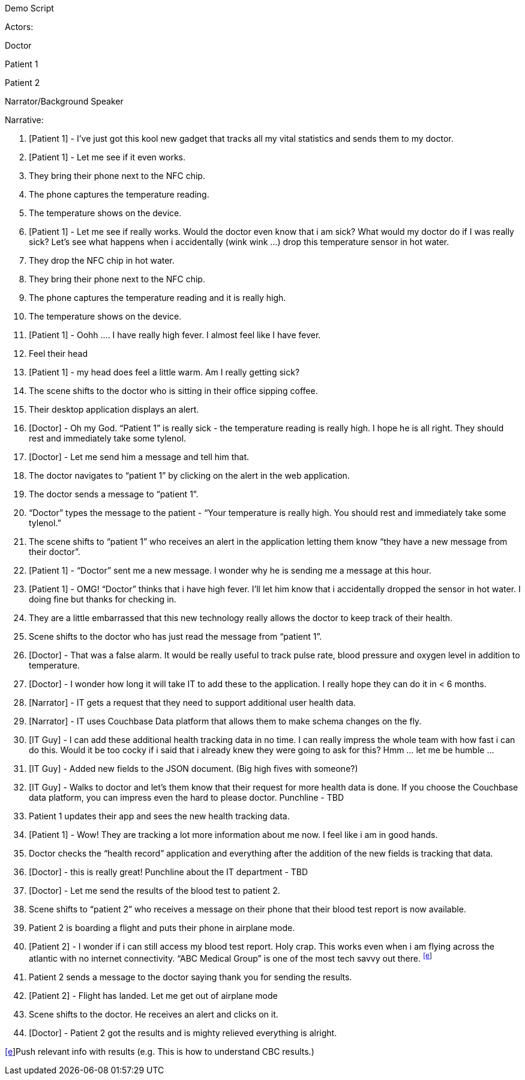 
Demo Script

Actors:

Doctor

Patient 1

Patient 2

Narrator/Background Speaker

Narrative:

1.  [Patient 1] - I’ve just got this kool new gadget that tracks all my
vital statistics and sends them to my doctor.
2.  [Patient 1] - Let me see if it even works.

1.  They bring their phone next to the NFC chip.
2.  The phone captures the temperature reading.
3.  The temperature shows on the device.

1.  [Patient 1] - Let me see if really works. Would the doctor even know
that i am sick? What would my doctor do if I was really sick? Let’s see
what happens when i accidentally (wink wink ...) drop this temperature
sensor in hot water.

1.  They drop the NFC chip in hot water.
2.  They bring their phone next to the NFC chip.
3.  The phone captures the temperature reading and it is really high.
4.  The temperature shows on the device.

1.  [Patient 1] - Oohh …. I have really high fever. I almost feel like I
have fever.

1.  Feel their head
2.  [Patient 1] - my head does feel a little warm. Am I really getting
sick?

1.  The scene shifts to the doctor who is sitting in their office
sipping coffee.

1.  Their desktop application displays an alert.
2.  [Doctor] - Oh my God. “Patient 1” is really sick - the temperature
reading is really high. I hope he is all right. They should rest and
immediately take some tylenol.

1.  [Doctor] - Let me send him a message and tell him that.

1.  The doctor navigates to “patient 1” by clicking on the alert in the
web application.
2.  The doctor sends a message to “patient 1”.

1.  “Doctor” types the message to the patient - “Your temperature is
really high. You should rest and immediately take some tylenol.”

1.  The scene shifts to “patient 1” who receives an alert in the
application letting them know “they have a new message from their
doctor”.
2.  [Patient 1] - “Doctor” sent me a new message. I wonder why he is
sending me a message at this hour.
3.  [Patient 1] - OMG! “Doctor” thinks that i have high fever. I’ll let
him know that i accidentally dropped the sensor in hot water. I doing
fine but thanks for checking in.

1.  They are a little embarrassed that this new technology really allows
the doctor to keep track of their health.

1.  Scene shifts to the doctor who has just read the message from
“patient 1”.
2.  [Doctor] - That was a false alarm. It would be really useful to
track pulse rate, blood pressure and oxygen level in addition to
temperature.
3.  [Doctor] - I wonder how long it will take IT to add these to the
application. I really hope they can do it in < 6 months.
4.  [Narrator] - IT gets a request that they need to support additional
user health data.
5.  [Narrator] - IT uses Couchbase Data platform that allows them to
make schema changes on the fly.
6.  [IT Guy] - I can add these additional health tracking data in no
time. I can really impress the whole team with how fast i can do this.
Would it be too cocky if i said that i already knew they were going to
ask for this? Hmm … let me be humble …
7.  [IT Guy] - Added new fields to the JSON document. (Big high fives
with someone?)
8.  [IT Guy] - Walks to doctor and let’s them know that their request
for more health data is done. If you choose the Couchbase data platform,
you can impress even the hard to please doctor. Punchline - TBD

1.  Patient 1 updates their app and sees the new health tracking data.

1.  [Patient 1] - Wow! They are tracking a lot more information about me
now. I feel like i am in good hands.

1.  Doctor checks the “health record” application and everything after
the addition of the new fields is tracking that data.

1.  [Doctor] - this is really great! Punchline about the IT department -
TBD
2.  [Doctor] - Let me send the results of the blood test to patient 2.

1.  Scene shifts to “patient 2” who receives a message on their phone
that their blood test report is now available.
2.  Patient 2 is boarding a flight and puts their phone in airplane
mode.
3.  [Patient 2] - I wonder if i can still access my blood test report.
Holy crap. This works even when i am flying across the atlantic with no
internet connectivity. “ABC Medical Group” is one of the most tech savvy
out there. ^link:#cmnt5[[e]]^

1.  Patient 2 sends a message to the doctor saying thank you for sending
the results.

1.  [Patient 2] - Flight has landed. Let me get out of airplane mode
2.  Scene shifts to the doctor. He receives an alert and clicks on it.
3.  [Doctor] - Patient 2 got the results and is mighty relieved
everything is alright.

link:#cmnt_ref5[[e]]Push relevant info with results (e.g. This is how to
understand CBC results.)
